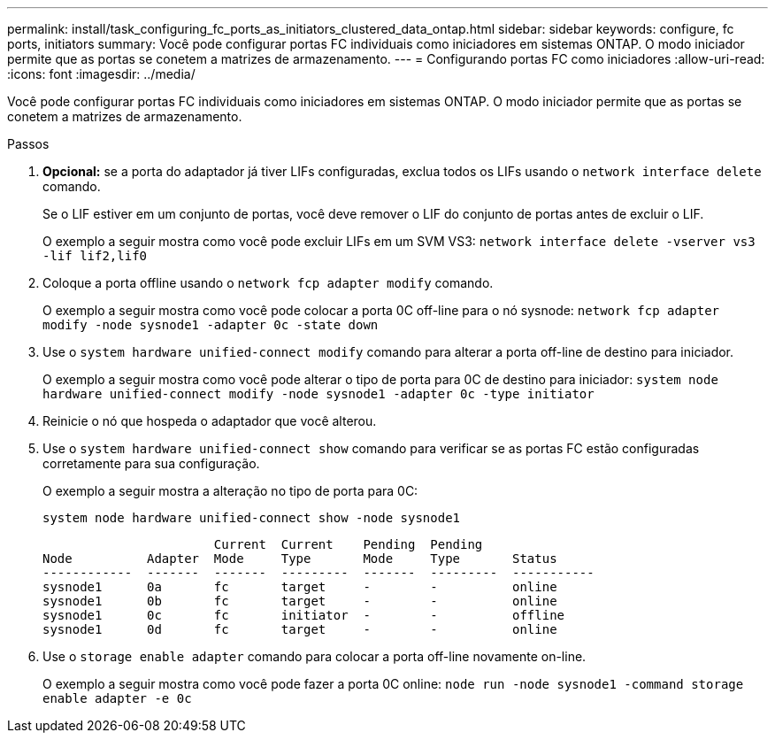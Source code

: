 ---
permalink: install/task_configuring_fc_ports_as_initiators_clustered_data_ontap.html 
sidebar: sidebar 
keywords: configure, fc ports, initiators 
summary: Você pode configurar portas FC individuais como iniciadores em sistemas ONTAP. O modo iniciador permite que as portas se conetem a matrizes de armazenamento. 
---
= Configurando portas FC como iniciadores
:allow-uri-read: 
:icons: font
:imagesdir: ../media/


[role="lead"]
Você pode configurar portas FC individuais como iniciadores em sistemas ONTAP. O modo iniciador permite que as portas se conetem a matrizes de armazenamento.

.Passos
. *Opcional:* se a porta do adaptador já tiver LIFs configuradas, exclua todos os LIFs usando o `network interface delete` comando.
+
Se o LIF estiver em um conjunto de portas, você deve remover o LIF do conjunto de portas antes de excluir o LIF.

+
O exemplo a seguir mostra como você pode excluir LIFs em um SVM VS3: `network interface delete -vserver vs3 -lif lif2,lif0`

. Coloque a porta offline usando o `network fcp adapter modify` comando.
+
O exemplo a seguir mostra como você pode colocar a porta 0C off-line para o nó sysnode: `network fcp adapter modify -node sysnode1 -adapter 0c -state down`

. Use o `system hardware unified-connect modify` comando para alterar a porta off-line de destino para iniciador.
+
O exemplo a seguir mostra como você pode alterar o tipo de porta para 0C de destino para iniciador: `system node hardware unified-connect modify -node sysnode1 -adapter 0c -type initiator`

. Reinicie o nó que hospeda o adaptador que você alterou.
. Use o `system hardware unified-connect show` comando para verificar se as portas FC estão configuradas corretamente para sua configuração.
+
O exemplo a seguir mostra a alteração no tipo de porta para 0C:

+
`system node hardware unified-connect show -node sysnode1`

+
[listing]
----


                       Current  Current    Pending  Pending
Node          Adapter  Mode     Type       Mode     Type       Status
------------  -------  -------  ---------  -------  ---------  -----------
sysnode1      0a       fc       target     -        -          online
sysnode1      0b       fc       target     -        -          online
sysnode1      0c       fc       initiator  -        -          offline
sysnode1      0d       fc       target     -        -          online
----
. Use o `storage enable adapter` comando para colocar a porta off-line novamente on-line.
+
O exemplo a seguir mostra como você pode fazer a porta 0C online: `node run -node sysnode1 -command storage enable adapter -e 0c`


